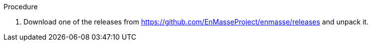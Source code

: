 .Procedure 

. Download one of the releases from https://github.com/EnMasseProject/enmasse/releases and unpack it.
